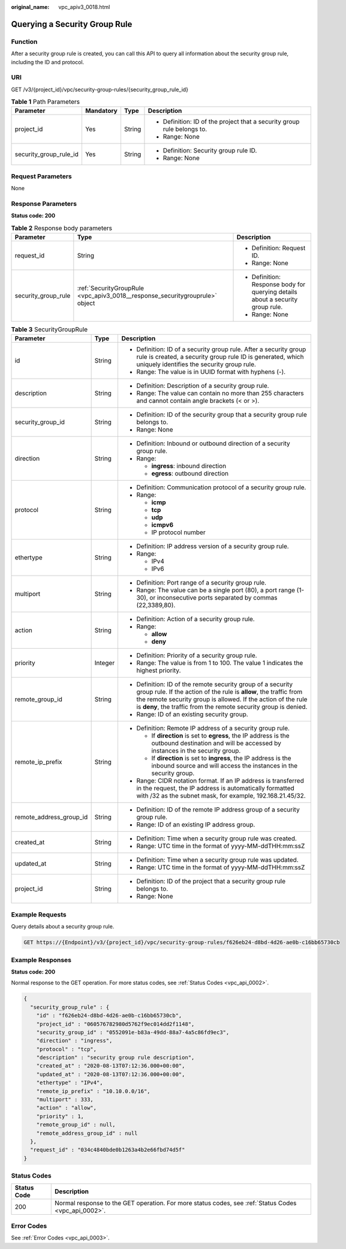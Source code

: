 :original_name: vpc_apiv3_0018.html

.. _vpc_apiv3_0018:

Querying a Security Group Rule
==============================

Function
--------

After a security group rule is created, you can call this API to query all information about the security group rule, including the ID and protocol.

URI
---

GET /v3/{project_id}/vpc/security-group-rules/{security_group_rule_id}

.. table:: **Table 1** Path Parameters

   +------------------------+-----------------+-----------------+-------------------------------------------------------------------------+
   | Parameter              | Mandatory       | Type            | Description                                                             |
   +========================+=================+=================+=========================================================================+
   | project_id             | Yes             | String          | -  Definition: ID of the project that a security group rule belongs to. |
   |                        |                 |                 |                                                                         |
   |                        |                 |                 | -  Range: None                                                          |
   +------------------------+-----------------+-----------------+-------------------------------------------------------------------------+
   | security_group_rule_id | Yes             | String          | -  Definition: Security group rule ID.                                  |
   |                        |                 |                 |                                                                         |
   |                        |                 |                 | -  Range: None                                                          |
   +------------------------+-----------------+-----------------+-------------------------------------------------------------------------+

Request Parameters
------------------

None

Response Parameters
-------------------

**Status code: 200**

.. table:: **Table 2** Response body parameters

   +-----------------------+------------------------------------------------------------------------------+--------------------------------------------------------------------------------+
   | Parameter             | Type                                                                         | Description                                                                    |
   +=======================+==============================================================================+================================================================================+
   | request_id            | String                                                                       | -  Definition: Request ID.                                                     |
   |                       |                                                                              |                                                                                |
   |                       |                                                                              | -  Range: None                                                                 |
   +-----------------------+------------------------------------------------------------------------------+--------------------------------------------------------------------------------+
   | security_group_rule   | :ref:`SecurityGroupRule <vpc_apiv3_0018__response_securitygrouprule>` object | -  Definition: Response body for querying details about a security group rule. |
   |                       |                                                                              |                                                                                |
   |                       |                                                                              | -  Range: None                                                                 |
   +-----------------------+------------------------------------------------------------------------------+--------------------------------------------------------------------------------+

.. _vpc_apiv3_0018__response_securitygrouprule:

.. table:: **Table 3** SecurityGroupRule

   +-------------------------+-----------------------+----------------------------------------------------------------------------------------------------------------------------------------------------------------------------------------------------------------------------------------------------------------------+
   | Parameter               | Type                  | Description                                                                                                                                                                                                                                                          |
   +=========================+=======================+======================================================================================================================================================================================================================================================================+
   | id                      | String                | -  Definition: ID of a security group rule. After a security group rule is created, a security group rule ID is generated, which uniquely identifies the security group rule.                                                                                        |
   |                         |                       |                                                                                                                                                                                                                                                                      |
   |                         |                       | -  Range: The value is in UUID format with hyphens (-).                                                                                                                                                                                                              |
   +-------------------------+-----------------------+----------------------------------------------------------------------------------------------------------------------------------------------------------------------------------------------------------------------------------------------------------------------+
   | description             | String                | -  Definition: Description of a security group rule.                                                                                                                                                                                                                 |
   |                         |                       |                                                                                                                                                                                                                                                                      |
   |                         |                       | -  Range: The value can contain no more than 255 characters and cannot contain angle brackets (< or >).                                                                                                                                                              |
   +-------------------------+-----------------------+----------------------------------------------------------------------------------------------------------------------------------------------------------------------------------------------------------------------------------------------------------------------+
   | security_group_id       | String                | -  Definition: ID of the security group that a security group rule belongs to.                                                                                                                                                                                       |
   |                         |                       |                                                                                                                                                                                                                                                                      |
   |                         |                       | -  Range: None                                                                                                                                                                                                                                                       |
   +-------------------------+-----------------------+----------------------------------------------------------------------------------------------------------------------------------------------------------------------------------------------------------------------------------------------------------------------+
   | direction               | String                | -  Definition: Inbound or outbound direction of a security group rule.                                                                                                                                                                                               |
   |                         |                       |                                                                                                                                                                                                                                                                      |
   |                         |                       | -  Range:                                                                                                                                                                                                                                                            |
   |                         |                       |                                                                                                                                                                                                                                                                      |
   |                         |                       |    -  **ingress**: inbound direction                                                                                                                                                                                                                                 |
   |                         |                       |                                                                                                                                                                                                                                                                      |
   |                         |                       |    -  **egress**: outbound direction                                                                                                                                                                                                                                 |
   +-------------------------+-----------------------+----------------------------------------------------------------------------------------------------------------------------------------------------------------------------------------------------------------------------------------------------------------------+
   | protocol                | String                | -  Definition: Communication protocol of a security group rule.                                                                                                                                                                                                      |
   |                         |                       |                                                                                                                                                                                                                                                                      |
   |                         |                       | -  Range:                                                                                                                                                                                                                                                            |
   |                         |                       |                                                                                                                                                                                                                                                                      |
   |                         |                       |    -  **icmp**                                                                                                                                                                                                                                                       |
   |                         |                       |                                                                                                                                                                                                                                                                      |
   |                         |                       |    -  **tcp**                                                                                                                                                                                                                                                        |
   |                         |                       |                                                                                                                                                                                                                                                                      |
   |                         |                       |    -  **udp**                                                                                                                                                                                                                                                        |
   |                         |                       |                                                                                                                                                                                                                                                                      |
   |                         |                       |    -  **icmpv6**                                                                                                                                                                                                                                                     |
   |                         |                       |                                                                                                                                                                                                                                                                      |
   |                         |                       |    -  IP protocol number                                                                                                                                                                                                                                             |
   +-------------------------+-----------------------+----------------------------------------------------------------------------------------------------------------------------------------------------------------------------------------------------------------------------------------------------------------------+
   | ethertype               | String                | -  Definition: IP address version of a security group rule.                                                                                                                                                                                                          |
   |                         |                       |                                                                                                                                                                                                                                                                      |
   |                         |                       | -  Range:                                                                                                                                                                                                                                                            |
   |                         |                       |                                                                                                                                                                                                                                                                      |
   |                         |                       |    -  IPv4                                                                                                                                                                                                                                                           |
   |                         |                       |                                                                                                                                                                                                                                                                      |
   |                         |                       |    -  IPv6                                                                                                                                                                                                                                                           |
   +-------------------------+-----------------------+----------------------------------------------------------------------------------------------------------------------------------------------------------------------------------------------------------------------------------------------------------------------+
   | multiport               | String                | -  Definition: Port range of a security group rule.                                                                                                                                                                                                                  |
   |                         |                       |                                                                                                                                                                                                                                                                      |
   |                         |                       | -  Range: The value can be a single port (80), a port range (1-30), or inconsecutive ports separated by commas (22,3389,80).                                                                                                                                         |
   +-------------------------+-----------------------+----------------------------------------------------------------------------------------------------------------------------------------------------------------------------------------------------------------------------------------------------------------------+
   | action                  | String                | -  Definition: Action of a security group rule.                                                                                                                                                                                                                      |
   |                         |                       |                                                                                                                                                                                                                                                                      |
   |                         |                       | -  Range:                                                                                                                                                                                                                                                            |
   |                         |                       |                                                                                                                                                                                                                                                                      |
   |                         |                       |    -  **allow**                                                                                                                                                                                                                                                      |
   |                         |                       |                                                                                                                                                                                                                                                                      |
   |                         |                       |    -  **deny**                                                                                                                                                                                                                                                       |
   +-------------------------+-----------------------+----------------------------------------------------------------------------------------------------------------------------------------------------------------------------------------------------------------------------------------------------------------------+
   | priority                | Integer               | -  Definition: Priority of a security group rule.                                                                                                                                                                                                                    |
   |                         |                       |                                                                                                                                                                                                                                                                      |
   |                         |                       | -  Range: The value is from 1 to 100. The value 1 indicates the highest priority.                                                                                                                                                                                    |
   +-------------------------+-----------------------+----------------------------------------------------------------------------------------------------------------------------------------------------------------------------------------------------------------------------------------------------------------------+
   | remote_group_id         | String                | -  Definition: ID of the remote security group of a security group rule. If the action of the rule is **allow**, the traffic from the remote security group is allowed. If the action of the rule is **deny**, the traffic from the remote security group is denied. |
   |                         |                       |                                                                                                                                                                                                                                                                      |
   |                         |                       | -  Range: ID of an existing security group.                                                                                                                                                                                                                          |
   +-------------------------+-----------------------+----------------------------------------------------------------------------------------------------------------------------------------------------------------------------------------------------------------------------------------------------------------------+
   | remote_ip_prefix        | String                | -  Definition: Remote IP address of a security group rule.                                                                                                                                                                                                           |
   |                         |                       |                                                                                                                                                                                                                                                                      |
   |                         |                       |    -  If **direction** is set to **egress**, the IP address is the outbound destination and will be accessed by instances in the security group.                                                                                                                     |
   |                         |                       |                                                                                                                                                                                                                                                                      |
   |                         |                       |    -  If **direction** is set to **ingress**, the IP address is the inbound source and will access the instances in the security group.                                                                                                                              |
   |                         |                       |                                                                                                                                                                                                                                                                      |
   |                         |                       | -  Range: CIDR notation format. If an IP address is transferred in the request, the IP address is automatically formatted with /32 as the subnet mask, for example, 192.168.21.45/32.                                                                                |
   +-------------------------+-----------------------+----------------------------------------------------------------------------------------------------------------------------------------------------------------------------------------------------------------------------------------------------------------------+
   | remote_address_group_id | String                | -  Definition: ID of the remote IP address group of a security group rule.                                                                                                                                                                                           |
   |                         |                       |                                                                                                                                                                                                                                                                      |
   |                         |                       | -  Range: ID of an existing IP address group.                                                                                                                                                                                                                        |
   +-------------------------+-----------------------+----------------------------------------------------------------------------------------------------------------------------------------------------------------------------------------------------------------------------------------------------------------------+
   | created_at              | String                | -  Definition: Time when a security group rule was created.                                                                                                                                                                                                          |
   |                         |                       |                                                                                                                                                                                                                                                                      |
   |                         |                       | -  Range: UTC time in the format of yyyy-MM-ddTHH:mm:ssZ                                                                                                                                                                                                             |
   +-------------------------+-----------------------+----------------------------------------------------------------------------------------------------------------------------------------------------------------------------------------------------------------------------------------------------------------------+
   | updated_at              | String                | -  Definition: Time when a security group rule was updated.                                                                                                                                                                                                          |
   |                         |                       |                                                                                                                                                                                                                                                                      |
   |                         |                       | -  Range: UTC time in the format of yyyy-MM-ddTHH:mm:ssZ                                                                                                                                                                                                             |
   +-------------------------+-----------------------+----------------------------------------------------------------------------------------------------------------------------------------------------------------------------------------------------------------------------------------------------------------------+
   | project_id              | String                | -  Definition: ID of the project that a security group rule belongs to.                                                                                                                                                                                              |
   |                         |                       |                                                                                                                                                                                                                                                                      |
   |                         |                       | -  Range: None                                                                                                                                                                                                                                                       |
   +-------------------------+-----------------------+----------------------------------------------------------------------------------------------------------------------------------------------------------------------------------------------------------------------------------------------------------------------+

Example Requests
----------------

Query details about a security group rule.

.. code-block:: text

   GET https://{Endpoint}/v3/{project_id}/vpc/security-group-rules/f626eb24-d8bd-4d26-ae0b-c16bb65730cb

Example Responses
-----------------

**Status code: 200**

Normal response to the GET operation. For more status codes, see :ref:`Status Codes <vpc_api_0002>`.

.. code-block::

   {
     "security_group_rule" : {
       "id" : "f626eb24-d8bd-4d26-ae0b-c16bb65730cb",
       "project_id" : "060576782980d5762f9ec014dd2f1148",
       "security_group_id" : "0552091e-b83a-49dd-88a7-4a5c86fd9ec3",
       "direction" : "ingress",
       "protocol" : "tcp",
       "description" : "security group rule description",
       "created_at" : "2020-08-13T07:12:36.000+00:00",
       "updated_at" : "2020-08-13T07:12:36.000+00:00",
       "ethertype" : "IPv4",
       "remote_ip_prefix" : "10.10.0.0/16",
       "multiport" : 333,
       "action" : "allow",
       "priority" : 1,
       "remote_group_id" : null,
       "remote_address_group_id" : null
     },
     "request_id" : "034c4840bde0b1263a4b2e66fbd74d5f"
   }

Status Codes
------------

+-------------+------------------------------------------------------------------------------------------------------+
| Status Code | Description                                                                                          |
+=============+======================================================================================================+
| 200         | Normal response to the GET operation. For more status codes, see :ref:`Status Codes <vpc_api_0002>`. |
+-------------+------------------------------------------------------------------------------------------------------+

Error Codes
-----------

See :ref:`Error Codes <vpc_api_0003>`.
